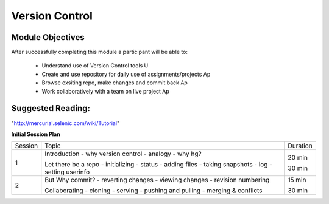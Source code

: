 Version Control
===============

Module Objectives
-----------------

After successfully completing this module a participant will be able to: 
      
  - Understand use of Version Control tools                            U
  - Create and use repository for daily use of assignments/projects    Ap
  - Browse exsiting repo, make changes and commit back                 Ap
  - Work collaboratively with a team on live project                   Ap

Suggested Reading:
------------------

"http://mercurial.selenic.com/wiki/Tutorial"

**Initial Session Plan**

+---------+-----------------------+----------+
| Session | Topic                 | Duration |
+---------+-----------------------+----------+
|       1 | Introduction          | 20 min   |
|         | - why version control |          |
|         | - analogy             |          |
|         | - why hg?             |          |
|         |                       |          |
|         | Let there be a repo   | 30 min   |
|         | - initializing        |          |
|         | - status              |          |
|         | - adding files        |          |
|         | - taking snapshots    |          |
|         | - log                 |          |
|         | - setting userinfo    |          |
+---------+-----------------------+----------+
|       2 | But Why commit?       | 15 min   |
|         | - reverting changes   |          |
|         | - viewing changes     |          |
|         | - revision numbering  |          |
|         |                       |          |
|         | Collaborating         | 30 min   |
|         | - cloning             |          |
|         | - serving             |          |
|         | - pushing and pulling |          |
|         | - merging & conflicts |          |
+---------+-----------------------+----------+
